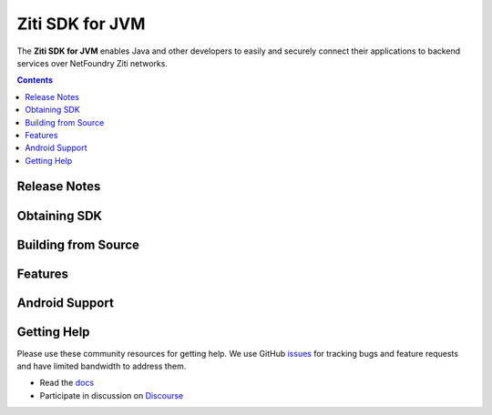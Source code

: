 Ziti SDK for JVM
=================
The **Ziti SDK for JVM** enables Java and other developers to easily and securely connect their applications
to backend services over NetFoundry Ziti networks.

.. contents::


Release Notes
-------------


Obtaining SDK
------------



Building from Source
--------------------

Features
--------


Android Support
---------------



Getting Help
------------
Please use these community resources for getting help. We use GitHub issues_ for tracking bugs and feature requests and have limited bandwidth
to address them.

- Read the docs_
- Participate in discussion on Discourse_



.. _docs: https://netfoundry.github.io/ziti-doc/ziti/overview.html
.. _Discourse: https://netfoundry.discourse.group/
.. _issues: https://github.com/NetFoundry/ziti-sdk-jvm/issues